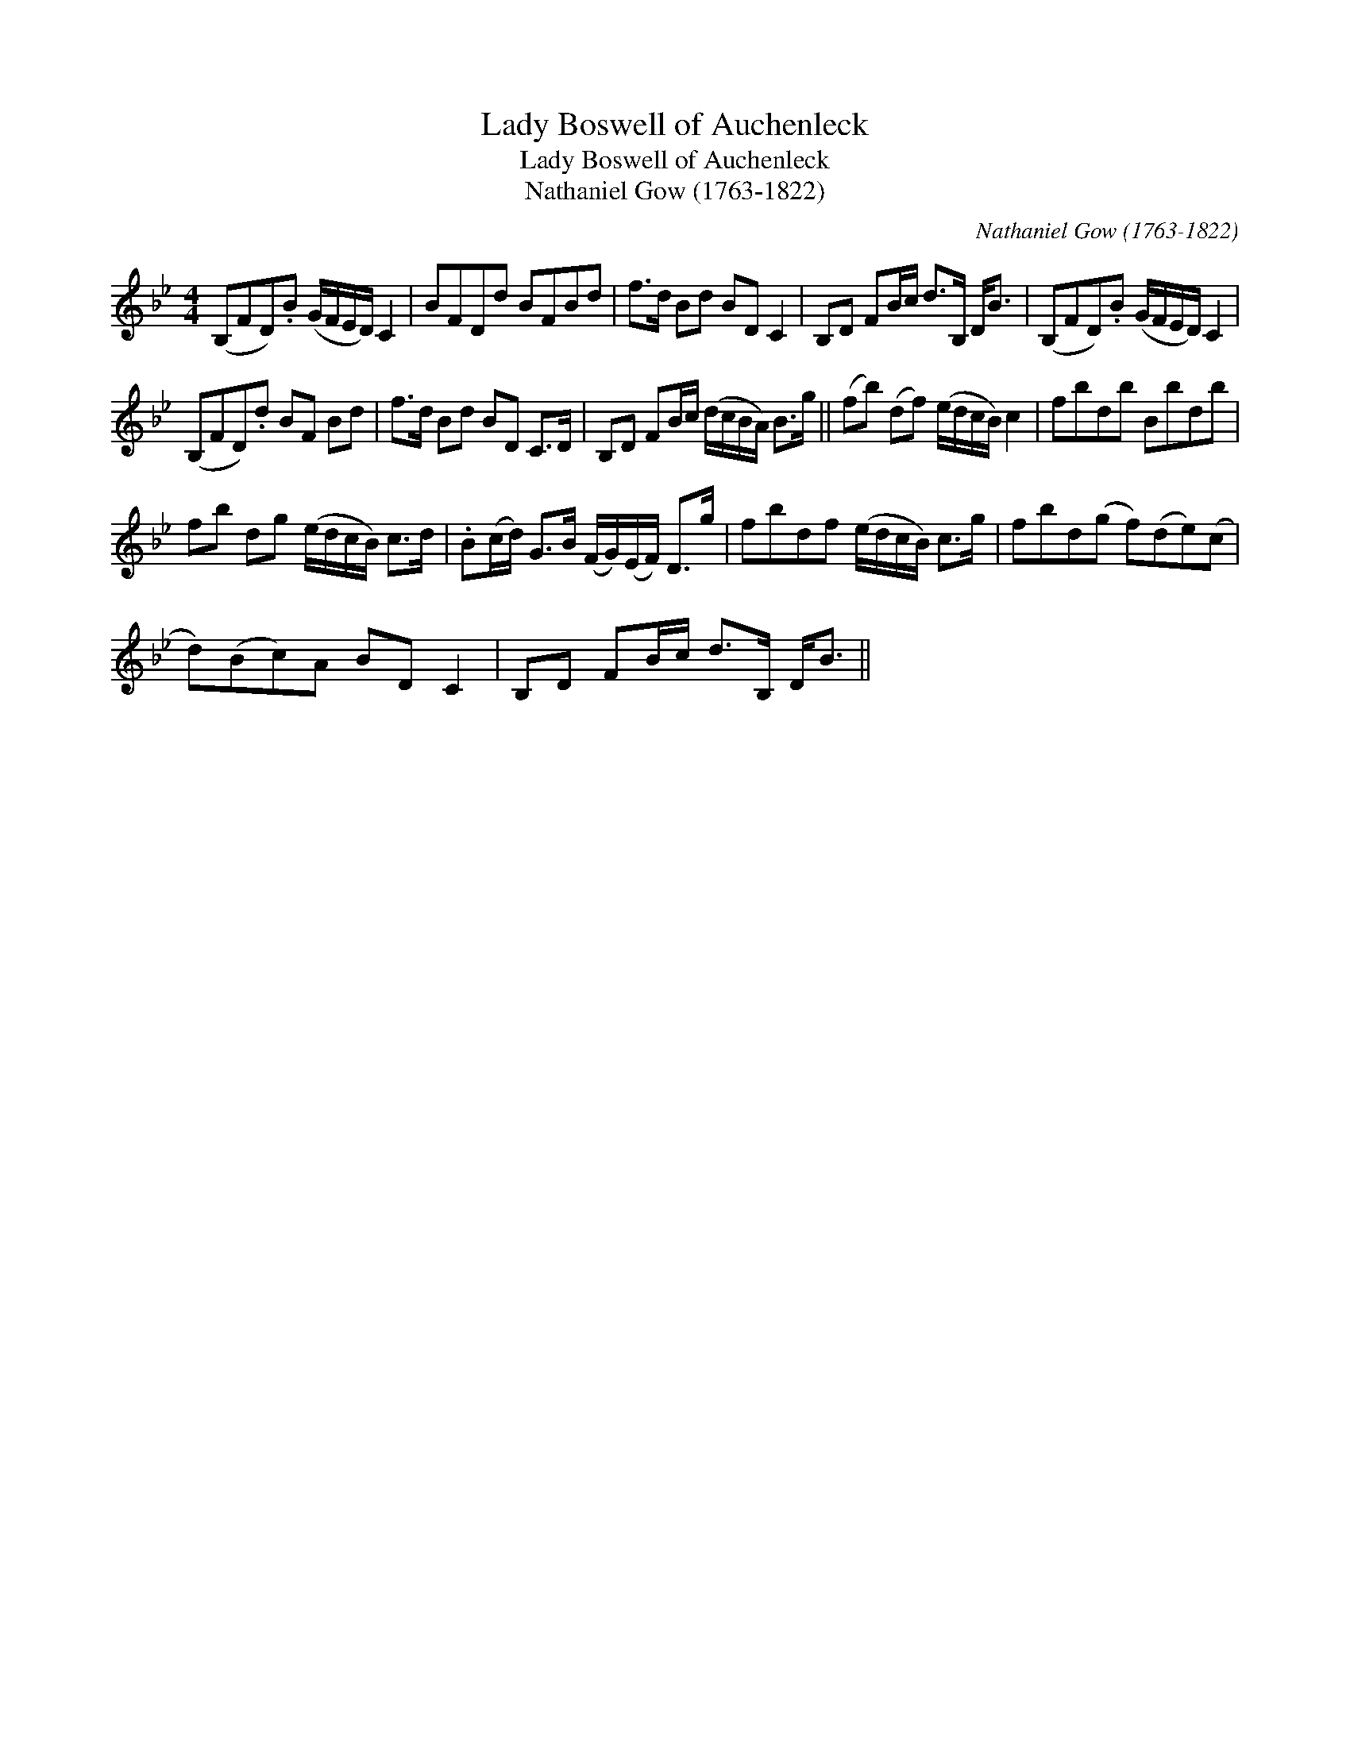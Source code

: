 X:1
T:Lady Boswell of Auchenleck
T:Lady Boswell of Auchenleck
T:Nathaniel Gow (1763-1822)
C:Nathaniel Gow (1763-1822)
L:1/8
M:4/4
K:Bb
V:1 treble 
V:1
 (B,FD).B (G/F/E/D/) C2 | BFDd BFBd | f>d Bd BD C2 | B,D FB/c/ d>B, D<B | (B,FD).B (G/F/E/D/) C2 | %5
 (B,FD).d BF Bd | f>d Bd BD C>D | B,D FB/c/ (d/c/B/A/) B>g || (fb) (df) (e/d/c/B/) c2 | fbdb Bbdb | %10
 fb dg (e/d/c/B/) c>d | .B(c/d/) G>B (F/G/)(E/F/) D>g | fbdf (e/d/c/B/) c>g | fbd(g f)(de)(c | %14
 d)(Bc)A BD C2 | B,D FB/c/ d>B, D<B || %16

